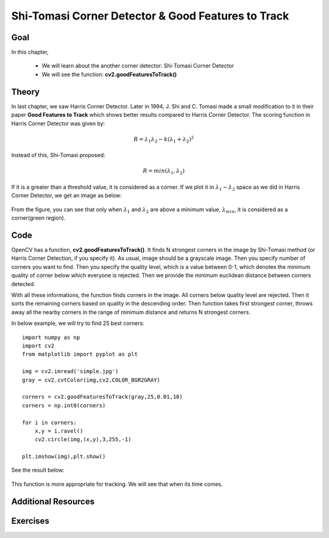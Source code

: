 .. _shi_tomasi:

Shi-Tomasi Corner Detector & Good Features to Track
*******************************************************

Goal
=======

In this chapter,

    * We will learn about the another corner detector: Shi-Tomasi Corner Detector
    * We will see the function: **cv2.goodFeaturesToTrack()**
    
Theory
=========

In last chapter, we saw Harris Corner Detector. Later in 1994, J. Shi and C. Tomasi made a small modification to it in their paper **Good Features to Track** which shows better results compared to Harris Corner Detector. The scoring function in Harris Corner Detector was given by:

.. math:: 

    R = \lambda_1 \lambda_2 - k(\lambda_1+\lambda_2)^2
    
Instead of this, Shi-Tomasi proposed:

.. math:: 
    
    R = min(\lambda_1, \lambda_2)
    
If it is a greater than a threshold value, it is considered as a corner. If we plot it in :math:`\lambda_1 - \lambda_2` space as we did in Harris Corner Detector, we get an image as below:

    .. image:: images/shitomasi_space.png
        :alt: Shi-Tomasi Corner Space
        :align: center
        
From the figure, you can see that only when :math:`\lambda_1` and :math:`\lambda_2` are above a minimum value, :math:`\lambda_{min}`, it is considered as a corner(green region).

Code
=======

OpenCV has a function, **cv2.goodFeaturesToTrack()**. It finds N strongest corners in the image by Shi-Tomasi method (or Harris Corner Detection, if you specify it). As usual, image should be a grayscale image. Then you specify number of corners you want to find. Then you specify the quality level, which is a value between 0-1, which denotes the minimum quality of corner below which everyone is rejected. Then we provide the minimum euclidean distance between corners detected. 

With all these informations, the function finds corners in the image. All corners below quality level are rejected. Then it sorts the remaining corners based on quality in the descending order. Then function takes first strongest corner, throws away all the nearby corners in the range of minimum distance and returns N strongest corners.

In below example, we will try to find 25 best corners:
::

    import numpy as np
    import cv2
    from matplotlib import pyplot as plt

    img = cv2.imread('simple.jpg')
    gray = cv2.cvtColor(img,cv2.COLOR_BGR2GRAY)

    corners = cv2.goodFeaturesToTrack(gray,25,0.01,10)
    corners = np.int0(corners)

    for i in corners:
        x,y = i.ravel()
        cv2.circle(img,(x,y),3,255,-1)

    plt.imshow(img),plt.show()
    
See the result below:

    .. image:: images/shitomasi_block1.jpg
        :alt: Shi-Tomasi Corners
        :align: center
        

This function is more appropriate for tracking. We will see that when its time comes.

Additional Resources
======================


Exercises
============


